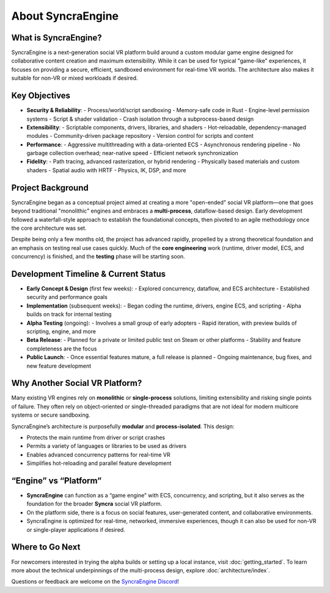=====================
About SyncraEngine
=====================

What is SyncraEngine?
---------------------

SyncraEngine is a next-generation social VR platform build around a custom modular game engine
designed for collaborative content creation and maximum extensibility. While it
can be used for typical "game-like" experiences, it focuses on providing a
secure, efficient, sandboxed environment for real-time VR worlds. The architecture
also makes it suitable for non-VR or mixed workloads if desired.

Key Objectives
--------------

- **Security & Reliability**:
  - Process/world/script sandboxing
  - Memory-safe code in Rust
  - Engine-level permission systems
  - Script & shader validation
  - Crash isolation through a subprocess-based design

- **Extensibility**:
  - Scriptable components, drivers, libraries, and shaders
  - Hot-reloadable, dependency-managed modules
  - Community-driven package repository
  - Version control for scripts and content

- **Performance**:
  - Aggressive multithreading with a data-oriented ECS
  - Asynchronous rendering pipeline
  - No garbage collection overhead; near-native speed
  - Efficient network synchronization

- **Fidelity**:
  - Path tracing, advanced rasterization, or hybrid rendering
  - Physically based materials and custom shaders
  - Spatial audio with HRTF
  - Physics, IK, DSP, and more

Project Background
------------------

SyncraEngine began as a conceptual project aimed at creating a more "open-ended"
social VR platform—one that goes beyond traditional "monolithic" engines and
embraces a **multi-process**, dataflow-based design. Early development followed
a waterfall-style approach to establish the foundational concepts, then pivoted
to an agile methodology once the core architecture was set.

Despite being only a few months old, the project has advanced rapidly, propelled
by a strong theoretical foundation and an emphasis on testing real use cases
quickly. Much of the **core engineering** work (runtime, driver model, ECS, and
concurrency) is finished, and the **testing** phase will be starting soon.

Development Timeline & Current Status
-------------------------------------

- **Early Concept & Design** (first few weeks):
  - Explored concurrency, dataflow, and ECS architecture
  - Established security and performance goals
- **Implementation** (subsequent weeks):
  - Began coding the runtime, drivers, engine ECS, and scripting
  - Alpha builds on track for internal testing
- **Alpha Testing** (ongoing):
  - Involves a small group of early adopters
  - Rapid iteration, with preview builds of scripting, engine, and more
- **Beta Release**:
  - Planned for a private or limited public test on Steam or other platforms
  - Stability and feature completeness are the focus
- **Public Launch**:
  - Once essential features mature, a full release is planned
  - Ongoing maintenance, bug fixes, and new feature development

Why Another Social VR Platform?
-------------------------------

Many existing VR engines rely on **monolithic** or **single-process** solutions,
limiting extensibility and risking single points of failure. They often rely on
object-oriented or single-threaded paradigms that are not ideal for modern
multicore systems or secure sandboxing.

SyncraEngine’s architecture is purposefully **modular** and **process-isolated**.
This design:

- Protects the main runtime from driver or script crashes
- Permits a variety of languages or libraries to be used as drivers
- Enables advanced concurrency patterns for real-time VR
- Simplifies hot-reloading and parallel feature development

“Engine” vs “Platform”
----------------------

- **SyncraEngine** can function as a “game engine” with ECS, concurrency,
  and scripting, but it also serves as the foundation for the broader **Syncra**
  social VR platform.
- On the platform side, there is a focus on social features, user-generated content,
  and collaborative environments.
- SyncraEngine is optimized for real-time, networked, immersive experiences, though
  it can also be used for non-VR or single-player applications if desired.

Where to Go Next
----------------

For newcomers interested in trying the alpha builds or setting up a local instance,
visit :doc:`getting_started`. To learn more about the technical underpinnings of
the multi-process design, explore :doc:`architecture/index`.

Questions or feedback are welcome on the
`SyncraEngine Discord <https://discord.gg/yxMagwQx9A>`_!
